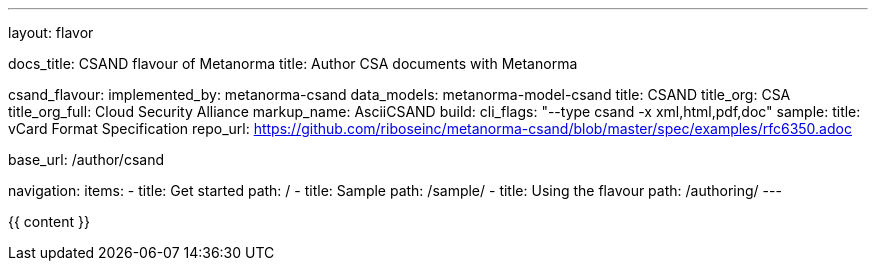 ---
layout: flavor

docs_title: CSAND flavour of Metanorma
title: Author CSA documents with Metanorma

csand_flavour:
  implemented_by: metanorma-csand
  data_models: metanorma-model-csand
  title: CSAND
  title_org: CSA
  title_org_full: Cloud Security Alliance
  markup_name: AsciiCSAND
  build:
    cli_flags: "--type csand -x xml,html,pdf,doc"
  sample:
    title: vCard Format Specification
    repo_url: https://github.com/riboseinc/metanorma-csand/blob/master/spec/examples/rfc6350.adoc

base_url: /author/csand

navigation:
  items:
  - title: Get started
    path: /
  - title: Sample
    path: /sample/
  - title: Using the flavour
    path: /authoring/
---

{{ content }}
